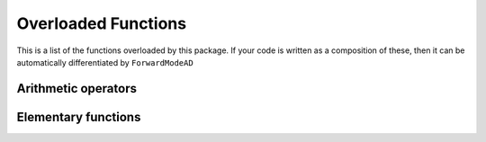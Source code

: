 .. _overloaded:

.. default-domain:: chpl

.. module:: ForwardModeAD

Overloaded Functions
====================

This is a list of the functions overloaded by this package. 
If your code is written as a composition of these, then it can be automatically differentiated by ``ForwardModeAD``


Arithmetic operators
********************

.. function:: proc +(a)

.. function:: proc -(a)

.. function:: proc +(a, b)

.. function:: proc -(a, b)

.. function:: proc *(a, b)

.. function:: proc /(a, b)

.. function:: proc **(a, b)

Elementary functions
********************

.. function:: proc acos(a)

.. function:: proc acosh(a)

.. function:: proc asin(a)

.. function:: proc asinh(a)

.. function:: proc atan(a)

.. function:: proc atanh(a)

.. function:: proc cos(a)

.. function:: proc cosh(a)

.. function:: proc exp(a)

.. function:: proc exp2(a)

.. function:: proc expm1(a)

.. function:: proc log(a)

.. function:: proc log2(a)

.. function:: proc log10(a)

.. function:: proc log1p(a)

.. function:: proc sin(a)

.. function:: proc sinh(a)

.. function:: proc tan(a)

.. function:: proc tanh(a)